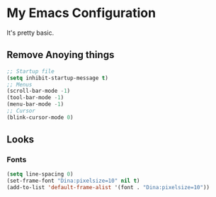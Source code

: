 * My Emacs Configuration 
  It's pretty basic.
** Remove Anoying things
   #+begin_src emacs-lisp
     ;; Startup file
	 (setq inhibit-startup-message t)
	 ;; Menus
	 (scroll-bar-mode -1)
	 (tool-bar-mode -1)
	 (menu-bar-mode -1)
	 ;; Cursor
	 (blink-cursor-mode 0)
   #+end_src
** Looks
*** Fonts
	#+begin_src emacs-lisp
	  (setq line-spacing 0)
	  (set-frame-font "Dina:pixelsize=10" nil t)
	  (add-to-list 'default-frame-alist '(font . "Dina:pixelsize=10"))
	#+end_src
